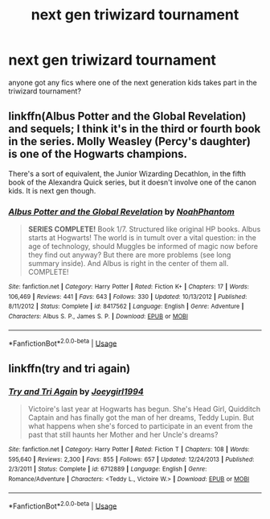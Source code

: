 #+TITLE: next gen triwizard tournament

* next gen triwizard tournament
:PROPERTIES:
:Author: paddyizzard
:Score: 3
:DateUnix: 1597254773.0
:DateShort: 2020-Aug-12
:FlairText: Request
:END:
anyone got any fics where one of the next generation kids takes part in the triwizard tournament?


** linkffn(Albus Potter and the Global Revelation) and sequels; I think it's in the third or fourth book in the series. Molly Weasley (Percy's daughter) is one of the Hogwarts champions.

There's a sort of equivalent, the Junior Wizarding Decathlon, in the fifth book of the Alexandra Quick series, but it doesn't involve one of the canon kids. It is next gen though.
:PROPERTIES:
:Author: francoisschubert
:Score: 1
:DateUnix: 1597294347.0
:DateShort: 2020-Aug-13
:END:

*** [[https://www.fanfiction.net/s/8417562/1/][*/Albus Potter and the Global Revelation/*]] by [[https://www.fanfiction.net/u/3435601/NoahPhantom][/NoahPhantom/]]

#+begin_quote
  *SERIES COMPLETE!* Book 1/7. Structured like original HP books. Albus starts at Hogwarts! The world is in tumult over a vital question: in the age of technology, should Muggles be informed of magic now before they find out anyway? But there are more problems (see long summary inside). And Albus is right in the center of them all. COMPLETE!
#+end_quote

^{/Site/:} ^{fanfiction.net} ^{*|*} ^{/Category/:} ^{Harry} ^{Potter} ^{*|*} ^{/Rated/:} ^{Fiction} ^{K+} ^{*|*} ^{/Chapters/:} ^{17} ^{*|*} ^{/Words/:} ^{106,469} ^{*|*} ^{/Reviews/:} ^{441} ^{*|*} ^{/Favs/:} ^{643} ^{*|*} ^{/Follows/:} ^{330} ^{*|*} ^{/Updated/:} ^{10/13/2012} ^{*|*} ^{/Published/:} ^{8/11/2012} ^{*|*} ^{/Status/:} ^{Complete} ^{*|*} ^{/id/:} ^{8417562} ^{*|*} ^{/Language/:} ^{English} ^{*|*} ^{/Genre/:} ^{Adventure} ^{*|*} ^{/Characters/:} ^{Albus} ^{S.} ^{P.,} ^{James} ^{S.} ^{P.} ^{*|*} ^{/Download/:} ^{[[http://www.ff2ebook.com/old/ffn-bot/index.php?id=8417562&source=ff&filetype=epub][EPUB]]} ^{or} ^{[[http://www.ff2ebook.com/old/ffn-bot/index.php?id=8417562&source=ff&filetype=mobi][MOBI]]}

--------------

*FanfictionBot*^{2.0.0-beta} | [[https://github.com/tusing/reddit-ffn-bot/wiki/Usage][Usage]]
:PROPERTIES:
:Author: FanfictionBot
:Score: 1
:DateUnix: 1597294364.0
:DateShort: 2020-Aug-13
:END:


** linkffn(try and tri again)
:PROPERTIES:
:Score: 1
:DateUnix: 1597296485.0
:DateShort: 2020-Aug-13
:END:

*** [[https://www.fanfiction.net/s/6712889/1/][*/Try and Tri Again/*]] by [[https://www.fanfiction.net/u/2628781/Joeygirl1994][/Joeygirl1994/]]

#+begin_quote
  Victoire's last year at Hogwarts has begun. She's Head Girl, Quidditch Captain and has finally got the man of her dreams, Teddy Lupin. But what happens when she's forced to participate in an event from the past that still haunts her Mother and her Uncle's dreams?
#+end_quote

^{/Site/:} ^{fanfiction.net} ^{*|*} ^{/Category/:} ^{Harry} ^{Potter} ^{*|*} ^{/Rated/:} ^{Fiction} ^{T} ^{*|*} ^{/Chapters/:} ^{108} ^{*|*} ^{/Words/:} ^{595,640} ^{*|*} ^{/Reviews/:} ^{2,300} ^{*|*} ^{/Favs/:} ^{855} ^{*|*} ^{/Follows/:} ^{657} ^{*|*} ^{/Updated/:} ^{12/24/2013} ^{*|*} ^{/Published/:} ^{2/3/2011} ^{*|*} ^{/Status/:} ^{Complete} ^{*|*} ^{/id/:} ^{6712889} ^{*|*} ^{/Language/:} ^{English} ^{*|*} ^{/Genre/:} ^{Romance/Adventure} ^{*|*} ^{/Characters/:} ^{<Teddy} ^{L.,} ^{Victoire} ^{W.>} ^{*|*} ^{/Download/:} ^{[[http://www.ff2ebook.com/old/ffn-bot/index.php?id=6712889&source=ff&filetype=epub][EPUB]]} ^{or} ^{[[http://www.ff2ebook.com/old/ffn-bot/index.php?id=6712889&source=ff&filetype=mobi][MOBI]]}

--------------

*FanfictionBot*^{2.0.0-beta} | [[https://github.com/tusing/reddit-ffn-bot/wiki/Usage][Usage]]
:PROPERTIES:
:Author: FanfictionBot
:Score: 1
:DateUnix: 1597296512.0
:DateShort: 2020-Aug-13
:END:
